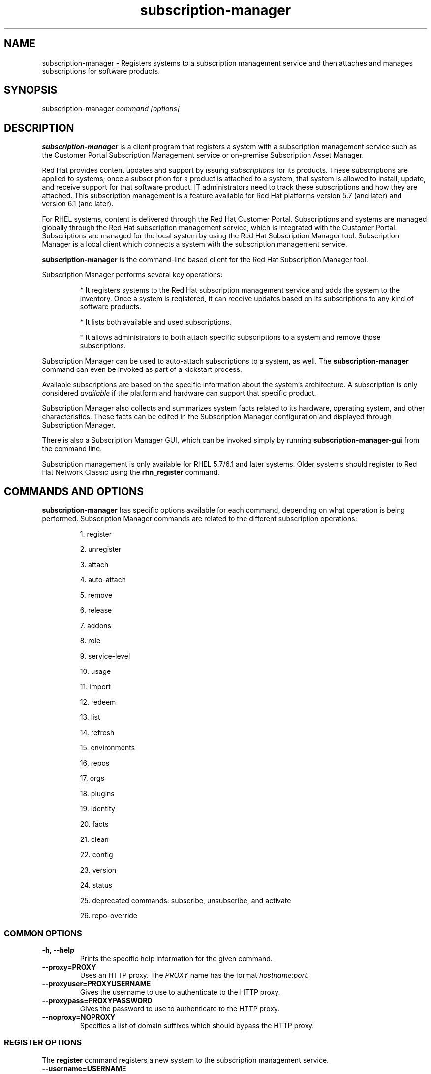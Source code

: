 .TH subscription-manager 8 "" "" "Subscription Management"
.SH NAME
subscription-manager \- Registers systems to a subscription management service and then attaches and manages subscriptions for software products.

.SH SYNOPSIS
subscription-manager
.I command [options]

.SH DESCRIPTION
.B subscription-manager
is a client program that registers a system with a subscription management service such as the Customer Portal Subscription Management service or on-premise Subscription Asset Manager.

.PP
Red Hat provides content updates and support by issuing
.I subscriptions
for its products. These subscriptions are applied to systems; once a subscription for a product is attached to a system, that system is allowed to install, update, and receive support for that software product. IT administrators need to track these subscriptions and how they are attached. This subscription management is a feature available for Red Hat platforms version 5.7 (and later) and version 6.1 (and later).

.PP
For RHEL systems, content is delivered through the Red Hat Customer Portal. Subscriptions and systems are managed globally through the Red Hat subscription management service, which is integrated with the Customer Portal. Subscriptions are managed for the local system by using the Red Hat Subscription Manager tool. Subscription Manager is a local client which connects a system with the subscription management service.

.PP
.B subscription-manager
is the command-line based client for the Red Hat Subscription Manager tool.

.PP
Subscription Manager performs several key operations:
.IP
* It registers systems to the Red Hat subscription management service and adds the system to the inventory. Once a system is registered, it can receive updates based on its subscriptions to any kind of software products.
.IP
* It lists both available and used subscriptions.
.IP
* It allows administrators to both attach specific subscriptions to a system and remove those subscriptions.
.PP
Subscription Manager can be used to auto-attach subscriptions to a system, as well. The
.B subscription-manager
command can even be invoked as part of a kickstart process.

.PP
Available subscriptions are based on the specific information about the system's architecture. A subscription is only considered
.I available
if the platform and hardware can support that specific product.

.PP
Subscription Manager also collects and
summarizes system facts related to its hardware, operating system, and other characteristics. These facts can be edited in the Subscription Manager configuration and displayed through Subscription Manager.

.PP
There is also a Subscription Manager GUI, which can be invoked simply by running
.B subscription-manager-gui
from the command line.

.PP
Subscription management is only available for RHEL 5.7/6.1 and later systems. Older systems should register to Red Hat Network Classic using the
.B rhn_register
command.

.SH COMMANDS AND OPTIONS
.B subscription-manager
has specific options available for each command, depending on what operation is being performed. Subscription Manager commands are related to the different subscription operations:

.IP
1. register

.IP
2. unregister

.IP
3. attach

.IP
4. auto-attach

.IP
5. remove

.IP
6. release

.IP
7. addons

.IP
8. role

.IP
9. service-level

.IP
10. usage

.IP
11. import

.IP
12. redeem

.IP
13. list

.IP
14. refresh

.IP
15. environments

.IP
16. repos

.IP
17. orgs

.IP
18. plugins

.IP
19. identity

.IP
20. facts

.IP
21. clean

.IP
22. config

.IP
23. version

.IP
24. status

.IP
25. deprecated commands: subscribe, unsubscribe, and activate

.IP
26. repo-override


.SS COMMON OPTIONS
.TP
.B -h, --help
Prints the specific help information for the given command.

.TP
.B --proxy=PROXY
Uses an HTTP proxy. The
.I PROXY
name has the format
.I hostname:port.


.TP
.B --proxyuser=PROXYUSERNAME
Gives the username to use to authenticate to the HTTP proxy.

.TP
.B --proxypass=PROXYPASSWORD
Gives the password to use to authenticate to the HTTP proxy.

.TP
.B --noproxy=NOPROXY
Specifies a list of domain suffixes which should bypass the HTTP proxy.

.SS REGISTER OPTIONS
The
.B register
command registers a new system to the subscription management service.

.TP
.B --username=USERNAME
Gives the username for the account which is registering the system; this user account is usually tied to the user account for the content delivery system which supplies the content. Optional, for user-based authentication.

.TP
.B --password=PASSWORD
Gives the user account password.

.TP
.B --token=TOKEN
Token to use when authorizing against the server.

.TP
.B --serverurl=SERVER_HOSTNAME
Passes the name of the subscription service with which to register the system. The default value, if this is not given, is the Customer Portal Subscription Management service,
.B subscription.rhsm.redhat.com.
If there is an on-premise subscription service such as Subscription Asset Manager, this parameter can be used to submit the hostname of the subscription service. For Subscription Asset Manager, if the Subscription Manager tool is configured with the Subscription Asset Manager RPM, then the default value for the
.B --serverurl
parameter is for the on-premise Subscription Asset Manager server.


.TP
.B --baseurl=https://CONTENT_SERVICE:PORT/PREFIX
Passes the name of the content delivery service to configure the yum service to use to pull down packages. If there is an on-premise subscription service such as Subscription Asset Manager or CloudForms System Engine, this parameter can be used to submit the URL of the content repository, in the form
.I https://server_name:port/prefix.
.B PREFIX
in particular depends on the service type.
For example,
.B https://sam.example.com:8088/sam
is the
.B baseurl
for a SAM service.
.B https://sat6.example.com/pulp/repos
is the
.B baseurl
for a Satellite 6 service with the hostname
.B sat6.example.com
\&.
.B https://cdn.redhat.com
is the
.B baseurl
for the Red Hat CDN.


.TP
.B --name=SYSTEM_NAME
Sets the name of the system to register. This defaults to the hostname.


.TP
.B --consumerid=CONSUMERID
References an existing system inventory ID to resume using a previous registration for this system. The ID is used as an inventory number for the system in the subscription management service database. If the system's identity is lost or corrupted, this option allows it to resume using its previous identity and subscriptions.

.TP
.B --activationkey=KEYS
Gives a comma-separated list of product keys to use to redeem or apply specific subscriptions to the system. This is used for preconfigured systems which may already have products installed. Activation keys are issued by an on-premise subscription management service, such as Subscription Asset Manager.
.IP
When the
.B --activationkey
option is used, it is not necessary to use the
.B --username
and
.B --password
options, because the authentication information is implicit in the activation key.
.IP
For example:
.RS
.nf
subscription-manager register --org="IT Dept" --activationkey=1234abcd
.fi
.RE

.TP
.B --auto-attach
Automatically attaches compatible subscriptions to this system.


.TP
.B --servicelevel=LEVEL
Sets the preferred service level to use with subscriptions added to the system. Service levels are commonly premium, standard, and none, though other levels may be available depending on the product and the contract.

.TP
.B --force
Registers the system even if it is already registered. Normally, any register operations will fail if the system is already registered. With
.B --force,
the existing system entry is unregistered first, all of its subscriptions are returned to the pool, and then the system is registered as a new entry.

.TP
.B --org=ORG
Assigns the system to an organization. Infrastructures which are managed on-site may be
.I multi-tenant,
meaning that there are multiple organizations within one customer unit. A system may be assigned manually to one of these organizations. When a system is registered with the Customer Portal, this is not required. When a system is registered with an on-premise application such as Subscription Asset Manager, this argument \fIis\fP required, unless there is only a single organization configured.

.TP
.B --environment=ENV
Registers the system to an environment within an organization.

.TP
.B --release=VERSION
Shortcut for "release --set=VERSION"

.TP
.B --no-insights
Stop insights from automatically registering using the subscription-manager identity.

.SS UNREGISTER OPTIONS
The
.B unregister
command removes a system's subscriptions and removes it from the subscription management service.

.PP
This command has no options.

.SS ATTACH OPTIONS
The
.B attach
command applies a specific subscription to the system.

.TP
.B --auto
Automatically attaches the best-matched compatible subscription or subscriptions to the system. This is the default unless
.B --pool
or
.B --file
are used.

.TP
.B --pool=POOLID
Gives the ID for the subscriptions pool (collection of products) to attach to the system. This overrides the default of --auto.

.TP
.B --file=FILE
Specifies a file from which to read whitespace-delimited pool IDs. If FILE is "-", the pool IDs will be read from stdin. This overrides the default of
.B
--auto.

.TP
.B --quantity=NUMBER
Attaches a specified number of subscriptions to the system. Subscriptions may have certain limits on them, like the number of sockets on the system or the number of allowed virtual guests. It is possible to attach multiple subscriptions (or
.I stacking
subscriptions) to cover the number of sockets, guests, or other characteristics. May not be used with an auto-attach.


.TP
.B --servicelevel=LEVEL
Sets the preferred service level to use with subscriptions automatically attached to the system. Service levels are commonly premium, standard, and none, though other levels may be available depending on the product and the contract. This option cannot be used when attaching specific pools via
.B --pool
or
.B --file.

.SS AUTO-ATTACH OPTIONS
The
.B auto-attach
command sets whether the ability to check, attach, and update subscriptions occurs automatically on the system. Auto-attaching subscriptions checks the currently-installed products, attached subscriptions, and any changes in available subscriptions every four hours using the \fBrhsmcertd\fP daemon.

.TP
.B --enable
Enables the auto-attach option for the system. If there is any change in the subscriptions for the system, any subscriptions expire, or any new products are installed, then \fBsubscription-manager\fP detects the changes and automatically attaches the appropriate subscriptions so that the system remains covered.

.TP
.B --disable
Disables the auto-attach option for the system. If auto-attach is disabled, then any changes in installed products or subscriptions for the system (including expired subscriptions) must be addressed manually by the administrator.

.TP
.B --show
Shows whether auto-attach is enabled on the systems.

.SS REMOVE OPTIONS
The
.B remove
command removes a subscription from the system. (This does not uninstall the associated products.)

.TP
.B --serial=SERIALNUMBER
Gives the serial number of the subscription certificate for the specific product to remove from the system. Subscription certificates attached to a system are in a certificate, in
.B /etc/pki/entitlement/<serial_number>.pem.
To remove multiple subscriptions, use the
.B --serial
option multiple times.

.TP
.B --pool=POOLID
Removes all subscription certificates for the specified pool id from the system.
To remove multiple sets of subscriptions, use the
.B --pool
option multiple times.

.TP
.B --all
Removes
.I all
of the subscriptions attached to a system.


.SS RELEASE OPTIONS
The
.B release
command sets a sticky OS version to use when installing or updating packages. This sets a preference for the minor version of the OS, such as 6.2 or 6.3. This can prevent unplanned or unsupported operating system version upgrades when an IT environment must maintain a certified configuration.

.TP
.B --list
Lists the available OS versions. If a release preference is not set, then there is a message saying it is not set.

.TP
.B --set=RELEASE
Sets the minor (Y-stream) release version to use, such as 6.3.

.TP
.B --unset
Removes any previously set release version preference.


.SS ADDONS OPTIONS
The
.B addons
command displays the current configured addons system purpose attribute
.I preference
for products installed on the system. For example, if the addons preference is ADDON1, then a subscription with a ADDON1 addon is selected when auto-attaching subscriptions to the system.

.TP
.B --show
Shows the system's current addons preference. If a addons is not set, then there is a message saying it is not set.

.TP
.B --list
Lists the available addons system purpose values.

.TP
.B --username=USERNAME
Gives the username for the account to use to connect to the organization account [Use with --list when unregistered].

.TP
.B --password=PASSWORD
Gives the user account password [Use with --list when unregistered].

.TP
.B --token=TOKEN
Token to use when authorizing against the server [Use with --list when unregistered].

.TP
.B --add=ADDON
Addon to add to the list of requested addons for this system

.TP
.B --remove=ADDON
Remove the addon from the list of requested addons.

.TP
.B --unset
Removes all addons from the list of requested addons.


.SS ROLE OPTIONS
The
.B role
command displays the current configured role
.I preference
for products installed on the system. For example, if the role preference is "Red Hat Enterprise Linux Server", then a subscription with a "Red Hat Enterprise Linux Server" role is selected when auto-attaching subscriptions to the system.

.TP
.B --show
Shows the system's current role preference. If a role is not set, then there is a message saying it is not set.

.TP
.B --list
Lists the available role system purpose values.

.TP
.B --username=USERNAME
Gives the username for the account to use to connect to the organization account [Use with --list when unregistered].

.TP
.B --password=PASSWORD
Gives the user account password [Use with --list when unregistered].

.TP
.B --token=TOKEN
Token to use when authorizing against the server [Use with --list when unregistered].

.TP
.B --set=ROLE
Role to apply to this system

.TP
.B --unset
Removes any previously set role preference.


.SS SERVICE-LEVEL OPTIONS
The
.B service-level
command displays the current configured service level
.I preference
for products installed on the system. For example, if the service-level preference is standard, then a subscription with a standard service level is selected when auto-attaching subscriptions to the system.

.TP
.B --serverurl=SERVER_URL
Server URL in the form of https://hostname:port/prefix

.TP
.B --insecure
Do not check the server SSL certificate against available certificate authorities

.TP
.B --show
Shows the system's current service-level preference. If a service level is not set, then there is a message saying it is not set.

.TP
.B --list
Lists the available service levels.

.TP
.B --username=USERNAME
Gives the username for the account to use to connect to the organization account [Use with --list when unregistered].

.TP
.B --password=PASSWORD
Gives the user account password [Use with --list when unregistered].

.TP
.B --token=TOKEN
Token to use when authorizing against the server [Use with --list when unregistered].

.TP
.B --set=SERVICE_LEVEL
Service level to apply to this system

.TP
.B --unset
Removes any previously set service-level preference.


.SS USAGE OPTIONS
The
.B usage
command displays the current configured usage
.I preference
for products installed on the system. For example, if the usage preference is "Production", then a subscription with a "Production" usage is selected when auto-attaching subscriptions to the system.

.TP
.B --show
Shows the system's current usage preference. If a usage is not set, then there is a message saying it is not set.

.TP
.B --list
Lists the available usage system purpose values.

.TP
.B --username=USERNAME
Gives the username for the account to use to connect to the organization account [Use with --list when unregistered].

.TP
.B --password=PASSWORD
Gives the user account password [Use with --list when unregistered].

.TP
.B --token=TOKEN
Token to use when authorizing against the server [Use with --list when unregistered].

.TP
.B --set=USAGE
Usage to apply to this system

.TP
.B --unset
Removes any previously set usage preference.


.SS IMPORT OPTIONS
The
.B import
command imports and applies a subscription certificate for the system which was generated externally, such as in the Customer Portal, and then copied over to the system. Importing can be necessary if a system is preconfigured in the subscription management service or if it is offline or unable to access the subscription management service but it has the proper, relevant subscriptions attached to the system.

.TP
.B --certificate=CERTIFICATE_FILE
Points to a certificate PEM file which contains the subscription certificate. This can be used multiple times to import multiple subscription certificates.

.SS REDEEM OPTIONS
The
.B redeem
command is used for systems that are purchased from third-party vendors that include a subscription. The redemption process essentially auto-attaches the preselected subscription that the vendor supplied to the system.

.TP
.B --email=EMAIL
Gives the email account to send the redemption notification message to.

.TP
.B --locale=LOCALE
Sets the locale to use for the message. If none is given, then it defaults to the local system's locale.


.SS LIST OPTIONS
The
.B list
command lists all of the subscriptions that are compatible with a system. The options allow the list to be filtered by subscriptions that are used by the system or unused subscriptions that are available to the system.

.TP
.B --afterdate=YYYY-MM-DD
Shows pools that are active on or after the given date. This is only used with the
.B --available
option.

.TP
.B --all
Lists all possible subscriptions that have been purchased, even if they don't match the architecture of the system. This is used with the
.B --available
option.

.TP
.B --available
Lists available subscriptions which are not yet attached to the system.

.TP
.B --consumed
Lists all of the subscriptions currently attached to the system.

.TP
.B --installed
Lists products which are currently installed on the system which may (or may not) have subscriptions associated with them, as well as products with attached subscriptions which may (or may not) be installed. (default)

.TP
.B --ondate=YYYY-MM-DD
Sets the date to use to search for active and available subscriptions. The default (if not explicitly passed) is today's date; using a later date looks for subscriptions which will be active then. This is only used with the
.B --available
option.

.TP
.B --no-overlap
Shows pools which provide products that are not already covered; only used with
.B --available
option.

.TP
.B --match-installed
Shows only subscriptions matching products that are currently installed; only used with
.B --available
option.

.TP
.B --matches=SEARCH
Limits the output of --installed, --available and --consumed to only subscriptions or products which contain SEARCH in the subscription or product information, varying with the list requested and the server version.
.br
SEARCH may contain the wildcards ? or * to match a single character or zero or more characters, respectively. The wildcard characters may be escaped with a backslash to represent a literal
question mark or asterisk. Likewise, to represent a backslash, it must be escaped with another backslash.

.TP
.B --pool-only
Limits the output of --available and --consumed such that only the pool IDs are displayed. No labels or errors will be printed if this option is specified.

.SS REFRESH OPTIONS
The
.B refresh
command pulls the latest subscription data from the server. Normally, the system polls the subscription management service at a set interval (4 hours by default) to check for any changes in the available subscriptions. The
.B refresh
command checks with the subscription management service right then, outside the normal interval.

.TP
.B --force
Force regeneration of entitlement certificates on the server before these certificates are pulled from the server.


.SS ENVIRONMENTS OPTIONS
The
.B environments
command lists all of the environments that have been configured for an organization. This command is only used for organizations which have a locally-hosted subscription or content service of some kind, like Subscription Asset Manager. The concept of environments -- and therefore this command -- have no meaning for environments which use the Customer Portal Subscription Management services.

.TP
.B --username=USERNAME
Gives the username for the account to use to connect to the organization account.

.TP
.B --password=PASSWORD
Gives the user account password.

.TP
.B --token=TOKEN
Token to use when authorizing against the server.

.TP
.B --org=ORG
Identifies the organization for which to list the configured environments.


.SS REPOS OPTIONS
The
.B repos
command lists all of the repositories that are available to a system. This command is only used for organizations which have a locally-hosted content service of some kind, like Subscription Asset Manager. With Red Hat's hosted content service, there is only one central repository.

.TP
.B --list
Lists all of the repositories that are provided by the content service used by the system.

.TP
.B --list-enabled
Lists all of the enabled repositories that are provided by the content service used by the system.

.TP
.B --list-disabled
Lists all of the disabled repositories that are provided by the content service used by the system.

.TP
.B --enable=REPO_ID
Enables the specified repository, which is made available by the content sources identified in the system subscriptions. To enable multiple repositories, use this argument multiple times. Wild cards * and ? are supported.

.TP
.B --disable=REPO_ID
Disables the specified repository, which is made available by the content sources identified in the system subscriptions. To disable multiple repositories, use this argument multiple times. Wild cards * and ? are supported.


.SS ORGS OPTIONS
The
.B orgs
command lists all of the organizations which are available to the specified user account. A multi-tenant infrastructure may have multiple organizations within a single customer, and users may be restricted to access only a subset of the total number of organizations.

.TP
.B --username=USERNAME
Gives the username for the account to use to connect to the organization account.

.TP
.B --password=PASSWORD
Gives the user account password.

.TP
.B --token=TOKEN
Token to use when authorizing against the server.

.TP
.B --serverurl=SERVER_HOSTNAME
Passes the name of the subscription service to use to list all available organizations. The \fBorgs\fP command will list all organizations for the specified service for which the user account is granted access. The default value, if this is not given, is the Customer Portal Subscription Management service,
.B https://subscription.rhsm.redhat.com:443.
If there is an on-premise subscription service such as Subscription Asset Manager, this parameter can be used to submit the hostname of the subscription service, in the form \fI[protocol://]servername[:port][/prefix]\fP. For Subscription Asset Manager, if the Subscription Manager tool is configured with the Subscription Asset Manager RPM, then the default value for the
.B --serverurl
parameter is for the on-premise Subscription Asset Manager server.


.SS PLUGIN OPTIONS
The
.B plugins
command lists the available subscription-manager plugins.

.TP
.B --list
List the available subscription-manager plugins.

.TP
.B --listslots
List the available plugin slots

.TP
.B --listhooks
List the available plugin slots and the hooks that handle them.

.TP
.B --verbose
Show additional info about the plugins, such as the plugin configuration values.

.SS REPO-OVERRIDE OPTIONS
The
.B repo-override
command allows the user to manage custom content repository settings

.TP
.B --repo
The repository to modify (can be specified more than once)

.TP
.B --add=NAME:VALUE
Adds a named override with the provided value to repositories specified with the
.B --repo
option

.TP
.B --remove=NAME
Removes a named override from the repositories specified with the
.B --repo
option

.TP
.B --remove-all
Removes all overrides from repositories specified with the
.B --repo
option

.TP
.B --list
Lists all overrides from repositories specified with the
.B --repo
option


.SS IDENTITY OPTIONS
The
.B identity
command handles the UUID of a system, which identifies the system to the subscription management service after registration. This command can simply return the UUID or it can be used to restore the registration of a previously-registered system to the subscription management service.

.TP
.B --regenerate
Requests that the subscription management service issue a new identity certificate for the system, using an existing UUID in the original identity certificate. If this is used alone, then the
.B identity
command also uses the original identity certificate to bind to the subscription management service, using certificate-based authentication.

.TP
.B --username=USERNAME
Gives the username for the account which is registering the system; this user account is usually tied to the user account for the content delivery system which supplies the content. Optional, for user-based authentication.

.TP
.B --password=PASSWORD
Gives the user account password. Optional, for user-based authentication.

.TP
.B --token=TOKEN
Token to use when authorizing against the server.

.TP
.B --force
Regenerates the identity certificate for the system using username/password or token authentication. This is used with the
.B --regenerate
option.
.B --regenerate
alone will use an existing identity certificate to authenticate to the subscription management service. If the certificate is missing or corrupted or in other circumstances, then it may be better to use user authentication rather than certificate-based authentication. In that case, the
.B --force
option requires the username or password or token to be given either as an argument or in response to a prompt.


.SS FACTS OPTIONS
The
.B facts
command lists the system information, like the release version, number of CPUs, and other architecture information.

.TP
.B --list
Lists the system information. These are simple
.I attribute: value
pairs that reflect much of the information in the
.B /etc/sysconfig
directory
.nf
cpu.architecture: x86_64
cpu.core(s)_per_socket: 1
cpu.cpu(s): 2
cpu.cpu_family: 6
cpu.cpu_mhz: 1861.776
cpu.cpu_op-mode(s): 64-bit
cpu.cpu_socket(s): 2
cpu.hypervisor_vendor: KVM
cpu.model: 2
cpu.numa_node(s): 1
cpu.numa_node0_cpu(s): 0,1
cpu.stepping: 3
cpu.thread(s)_per_core: 1
cpu.vendor_id: GenuineIntel
cpu.virtualization_type: full
distribution.id: Santiago
distribution.name: Red Hat Enterprise Linux Workstation
distribution.version: 6.1
----

.fi

.TP
.B --update
Updates the system information. This is particularly important whenever there is a hardware change (such as adding a CPU) or a system upgrade because these changes can affect the subscriptions that are compatible with the system.

.SS CLEAN OPTIONS
The
.B clean
command removes all of the subscription and identity data from the local system
.I without affecting the system information in the subscription management service.
This means that any of the subscriptions applied to the system are not available for other systems to use. The
.B clean
command is useful in cases where the local subscription information is corrupted or lost somehow, and the system will be re-registered using the
.B register --consumerid=EXISTING_ID
command.

.PP
This command has no options.

.SS CONFIG OPTIONS
The
.B config
command changes the
.B rhsm.conf
configuration file used by Subscription Manager. Almost all of the connection information used by Subscription Manager to access the subscription management service, content server, and any proxies is set in the configuration file, as well as general configuration parameters like the frequency Subscription Manager checks for subscriptions updates. There are major divisions in the
.B rhsm.conf
file, such as
.B [server]
which is used to configure the subscription management service. When changing the Subscription Manager configuration, the settings are identified with the format
.I section.name
and then the new value. For example:

.RS
.nf
server.hostname=newsubscription.example.com
.fi
.RE

.TP
.B --list
Prints the current configuration for Subscription Manager.

.TP
.B --remove=section.name
Deletes the current value for the parameter without supplying a new parameter. A blank value tells Subscription Manager to use service default values for that parameter. If there are no defaults, then the feature is ignored.

.TP
.B --section.name=VALUE
Sets a parameter to a new, specified value. This is commonly used for connection settings:
.IP
* server.hostname (subscription management service)
.IP
* server.proxy
.IP
* server.proxy_port
.IP
* server.proxy_user
.IP
* server.proxy_password
.IP
* rhsm.baseurl (content server)
.IP
* rhsm.certFrequency

.SS VERSION OPTIONS
The
.B version
command displays information about the current Subscription Manager package, the subscription service the system is registered to (if it is currently registered), and the subscription management server that the system is configured to use. For example:

.RS
.nf
[root@server ~]# subscription-manager version
server type: Red Hat Subscription Management
subscription management server: 0.9.18-1
subscription management rules: 5.9
subscription-manager: 1.12.1-1.git.28.5cd97a5.fc20
python-rhsm: 1.11.4-1.git.1.2f38ded.fc20
.fi
.RE

.PP
This command has no options.


.SS STATUS OPTIONS
The
.B status
command shows the current status of the products and attached subscriptions for the system. If some products are not fully covered or subscriptions have expired, then the \fBstatus\fP command shows why subscriptions are not current and returns an error code.

.RS
.nf
[root@server ~]# subscription-manager status
+-------------------------------------------+
     System Status Details
+-------------------------------------------+
Overall Status: Current
.fi
.RE


.TP
.B --ondate=DATE
Shows the system status for a specific date \fIin the future\fP. The format of the date is \fIYYYY-MM-DD\fP.

.RS
.nf
[root@server ~]# subscription-manager status --ondate=2014-01-01
+-------------------------------------------+
     System Status Details
+-------------------------------------------+
Overall Status: Insufficient
.fi
.RE

.SS DEPRECATED COMMANDS
As the structures of subscription configuration have changed, some of the original management commands have become obsolete. These commands have been replaced with updated commands.

.TP
.B subscribe
This has been replaced with attach. A similar registration option, \fB--subscribe\fP, has also be replaced with \fB--auto-attach\fP.

.TP
.B unsubscribe
This has been replaced with \fBremove\fP.

.TP
.B activate
This has been replaced with \fBredeem\fP.

.SH USAGE
.B subscription-manager
has two major tasks:

.IP
1. Handling the registration for a given system to a subscription management service

.IP
2. Handling the product subscriptions for installed products on a system

.PP
.B subscription-manager
makes it easier for network administrators to maintain parity between software subscriptions and updates and their installed products by tracking and managing what subscriptions are attached to a system and when those subscriptions expire or are exceeded.


.SS REGISTERING AND UNREGISTERING MACHINES
A system is either
.I registered
to a subscription management service -- which makes all of the subscriptions available to the system -- or it is not registered. Unregistered systems necessarily lack valid software subscriptions because there is no way to record that the subscriptions have been used nor any way to renew them.

.PP
The default subscription management service in the Subscription Manager configuration is the Customer Portal Subscription Management service. The configuration file can be edited before the system is registered to point to an on-premise subscription management service like Subscription Asset Manager.

.PP
Systems are usually registered to a subscription management service as part of their initial configuration, such as the firstboot or kickstart process. However, systems can be registered manually after they are configured, can be removed from a content service, or re-registered.

.PP
If a system has never been registered (not even during firstboot), then the
.B register
command will register the system with whatever subscription management service is configured in the
.B /etc/rhsm/rhsm.conf
file. This command requires, at a minimum, the username and password or token for an account to connect to the subscription management service. If the credentials aren't passed with the command, then
.B subscription-manager
prompts for the username and password interactively.

.PP
When there is a single organization or when using the Customer Portal Subscription Management service, all that is required is the username/password set or the token is used. For example:

.RS
.nf
subscription-manager register --username=admin --password=secret or subscription-manager register --token=eyJhbGciOiJSUzI1NiIsI ... stGc_2bFDQC8CENEOo
.fi
.RE

.PP
With on-premise subscription services, such as Subscription Asset Manager, the infrastructure is more complex. The local administrator can define independent groups called
.I organizations
which represent physical or organizational divisions (\fB--org\fP). Those organizations can be subdivided into \fIenvironments\fP (\fB--environment\fP).
Optionally, the information about what subscription service (\fB--serverurl\fP) and content delivery network (\fB--baseurl\fP) to use for the system registration can also be passed (which overrides the Red Hat Subscription Manager settings). The server and content URLs are usually configured in the Subscription Manager configuration before registering a system.

.RS
.nf
subscription-manager register --username=admin --password=secret
--org="IT Dept" --environment="local dev" --serverurl=local-cloudforms.example.com --baseurl=https://local-cloudforms.example.com:8088/cfFe
.fi
.RE


.PP
If a system is in a multi-tenant environment and the organization is
.I not
provided with the registration request, registration fails with a remote server error. In the
.B rhsm.log,
there will be errors about being unable to load the owners interface.


.PP
If a system is registered and then somehow its subscription information is lost -- a drive crashes or the certificates are deleted or corrupted -- the system can be re-registered, with all of its subscriptions restored, by registering with the existing ID.

.RS
.nf
subscription-manager register --username=admin
--password=secret --consumerid=1234abcd
.fi
.RE

.PP
A system uses an SSL client certificate (its identity certificate) to authenticate to the subscriptions system to check for updates or changes to subscriptions. If the identity certificate is lost or corrupted, it can be regenerated using the
.B identity
command.

.RS
.nf
subscription-manager identity --regenerate
.fi
.RE

.PP
Using the
.B --force
option will prompt for the username and password for the account, if one isn't given, and then return the new inventory ID and the hostname of the registered system.

.nf
subscription-manager identity --force
Username: jsmith
Password:
eff9a4c9-3579-49e5-a52f-83f2db29ab52 server.example.com
.fi


.PP
A system is unregistered and removed from the subscription management service simply by running the
.B unregister
command. Unregistering a system and removing its attached subscriptions can free up subscriptions when a system is taken offline or moved to a different department.

.RS
.nf
subscription-manager unregister
.fi
.RE

.PP
An option with registration,
.B --auto-attach,
will automatically attach the subscriptions pool which best matches the system architecture and configuration to the newly-registered system. This option attaches subscriptions as part of the registration process, rather than separately managing subscriptions.

.RS
.nf
subscription-manager register --username=admin --password=secret
--auto-attach
.fi
.RE

.PP
Auto-attach also supports an option to set a preferred service level with the selected subscriptions, the
.B --servicelevel
option. In this case, the
.B --servicelevel
option sets a preference that helps the auto-attach process select appropriate subscriptions. For example, if the preferred service level for a production server is premium, and there are three matching subscriptions with different service levels (none, standard, and premium), the auto-attach process selects the subscription which offers a premium service level.

.RS
.nf
subscription-manager register --username=admin --password=secret
--auto-attach --servicelevel=premium
.fi
.RE

.SS LISTING, ATTACHING, AND REMOVING SUBSCRIPTIONS FOR PRODUCTS
A
.I subscription
is essentially the right to install, use, and receive updates for a Red Hat product. (Sometimes multiple individual software products are bundled together into a single subscription.) When a system is registered, the subscription management service is aware of the system and has a list of all of the possible product subscriptions that the system can install and use. A subscription is applied to a system when the system is
.I attached
to the subscription pool that makes that product available. A system releases or
.I removes
that subscription (meaning, it removes that subscription so that another system can use that subscription count).

.PP The
.B list
command shows you what subscriptions are available specifically to the system (meaning subscriptions which are active, have available quantities, and match the hardware and architecture) or all subscriptions for the organization. Using the
.B --ondate
option shows subscriptions that are or will be active at a specific time (otherwise, it shows subscriptions which are active today).

.RS
.nf
subscription-manager list --available --ondate=2012-01-31
+-------------------------------------------+
    Available Subscriptions
+-------------------------------------------+
Subscription Name:	Red Hat Enterprise Linux
SKU:			SYS0395
Pool Id:		8a85f981302cbaf201302d899adf05a9
Quantity:		249237
Service Level:		None
Service Type:		None
Multi-Entitlement:	No
Starts:			01/01/2021
Ends:			01/01/2022
Machine Type:		physical
.fi
.RE

.PP
The
.B list
command can also be used to show what products you currently have installed, as a way of tracking what products you have versus what subscriptions you have on the system.

.RS
.nf
subscription-manager list --installed

+-------------------------------------------+
    Installed Product Status
+-------------------------------------------+

ProductName:	Red Hat Enterprise Linux Server
Product ID:	69
Version: 	6.3
Arch:		x86_64
Status:		Subscribed
Started:	07/26/2012
Ends:		08/31/2015
.fi
.RE

.PP
The
.B list
can be filtered to only include products or subscriptions that match the query string provided to
.B --matches
option.

.RS
.nf
subscription-manager list --installed --matches="*Server*"

+-------------------------------------------+
    Installed Product Status
+-------------------------------------------+

ProductName:	Red Hat Enterprise Linux Server
Product ID:	69
Version: 	6.3
Arch:		x86_64
Status:		Subscribed
Started:	07/26/2012
Ends:		08/31/2015
.fi
.RE

.PP
Attaching a subscription requires the ID for the subscription pool (the
.I --pool
option). For example:

.RS
.nf
subscription-manager attach
--pool=ff8080812bc382e3012bc3845da100d2
.fi
.RE

.pp
As with the
.B register
command, the system can be auto-attached to the best-fitting subscriptions. This is the default action and is equivalent to  using the
.B --auto
option:

.RS
.nf
subscription-manager attach
.fi
.RE


.PP
Auto-attach also supports an option to set a preferred service level with the selected subscriptions, the
.B --servicelevel
option. In this case, the
.B --servicelevel
option sets a preference that helps the auto-attach process select appropriate subscriptions. For example, if the preferred service level for a production server is premium, and there are three matching subscriptions with different service levels (none, standard, and premium), the auto-attach process selects the subscription which offers a premium subscription.

.RS
.nf
subscription-manager attach --servicelevel=premium
.fi
.RE

.PP
Some subscriptions define a count based on attributes of the system itself, like the number of sockets or the number of virtual guests on a host. You can combine multiple subscriptions together to cover the count. For example, if there is a four socket server, you can use two subscriptions for "RHEL Server for Two Sockets" to cover the socket count. To specify the number of subscriptions to use,
use the
.B --quantity
option. For example:

.RS
.nf
subscription-manager attach
--pool=ff8080812bc382e3012bc3845da100d2
--quantity=2
.fi
.RE

.PP
Removing subscription from a system releases the subscription back into the pool. The system remains registered with the subscription management service. Each product has an identifying X.509 certificate installed with it. To remove a subscription for a specific product, specify the serial number (or numbers, in multiple \fB--serial\fP options) of the certificate:

.RS
.nf
subscription-manager remove --serial=1128750306742160
.fi
.RE

.PP
Giving the
.B remove
command with the
.B --all
option removes every subscription the system has used.


.SS REDEEMING EXISTING SUBSCRIPTIONS
Sometimes, a system may come preconfigured with products and subscriptions. Rather than attaching a pool and claiming a subscription, this system simply needs to
.I redeem
its existing subscriptions.

.PP
After registration, subscriptions on preconfigured systems can be claimed using the
.B redeem
command, which essentially auto-attaches the system to its preexisting subscriptions.

.RS
.nf
subscription-manager redeem --email=admin@example.com --org="IT Dept"
.fi
.RE

.SS VIEWING LOCAL SUBSCRIPTION & CONTENT PROVIDER INFORMATION
Red Hat has a hosted environment, through the Customer Portal, that provides centralized access to subscription management and content repositories. However, organizations can use other tools -- like Subscription Manager -- for content hosting and subscription management. With a local content provider, the organization, environments, repositories, and other structural configuration is performed in the content provider. Red Hat Subscription Manager can be used to display this information, using the
.B environments, orgs,
and
.B repos
commands.

.RS
.nf
subscription-manager repos --list

subscription-manager environments --username=jsmith
--password=secret --org=prod

 or

 subscription-manager environments --token=eyJhbGciOiJSUzI1NiIsI ... stGc_2bFDQC8CENEOo --org=prod


subscription-manager orgs --username=jsmith
--password=secret

or

subscription-manager orgs --token=eyJhbGciOiJSUzI1NiIsI ... stGc_2bFDQC8CENEOo
.fi
.RE

.SS CHANGING SUBSCRIPTION MANAGER CONFIGURATION
The Subscription Manager CLI and GUI both use the
.B /etc/rhsm/rhsm.conf
file for configuration, including what content and subscription management services to use and management settings like auto-attaching. This configuration file can be edited directly, or it can be edited using the
.B config
command. Parameters and values are passed as arguments with the
.B config
command in the format
.I --section.parameter=value
, where
.I section
is the configuration section in the file: server, rhsm, rhsmcertd or logging.

.PP
For example, to change the hostname of the subscription management service host:

.RS
.nf
subscription-manager config --server.hostname=myserver.example.com
.fi
.RE

.PP
The entries in the
.B logging
section are somewhat special.
The keys in this section are a name of a logger.
The values are the logging level.
.PP
Valid levels are one of:
.B DEBUG
,
.B INFO
,
.B WARNING
,
.B ERROR
, or
.B CRITICAL
.
.PP
Valid logger names are the full module path of any Subscription Manager module.
For example:
.B subscription_manager
or
subscription_manager.managercli

.PP
There are three main top-level loggers: subscription_manager, rhsm, and rhsm-app.
All logger names begin with one of the above.

.PP
To set the default log level for all loggers (that are not otherwise set in the logging section), edit the
.B default_log_level
key in /etc/rhsm/rhsm.conf


.SS UPDATING FACTS
The information about a system, such as its hardware and CPU, its operating system versions, and memory, are collected by Subscription Manager in a list of
.I facts.
Subscription Manager uses these facts to determine what purchased subscriptions are compatible with the system. Whenever these facts change (such as installing an additional CPU), the facts can be updated immediately using the
.B facts
command.

.RS
.nf
subscription-manager facts --update
.fi
.RE

The collected facts can also be overridden by creating a JSON file in the
.B /etc/rhsm/facts/
directory. These have simple formats that define a fact and value:

.RS
.nf
{"fact1": "value1","fact2": "value2"}
.fi
.RE

.PP
Any fact override file must have a
.B .facts
extension.

.PP
When these fact files are added, running the
.B facts
command will update the collected facts with the new, manual facts or values.

.SS SUBSCRIPTIONS AND KICKSTART
The
.B subscription-manager
tool can be run as a post-install script as part of the kickstart installation process. This allows subscription management (registering and applying subscriptions) to be automated along with installation. For example:

.RS
.nf
%post --log=/root/ks-post.log
/usr/sbin/subscription-manager register --username admin --password secret --org 'east colo' --auto-attach --servicelevel=premium --force
.fi
.RE

.SH NETWORK INFORMATION
The
.B subscription-manager
tool uses outgoing HTTPS requests. In the default configuration it will use HTTPS on port 443 to the subscription servers
.B subscription.rhsm.redhat.com
and to the content delivery service
.B cdn.redhat.com.

For information about the network addresses that
.B subscription-manager
and the
.B subscription-manager yum plugin
use see https://access.redhat.com/site/solutions/59586

.SH PROXY CONFIGURATION
.B subscription-manager
can be configured to use a proxy in several ways:
.IP
* via standard
.B HTTP_PROXY
,
.B HTTPS_PROXY
,
.B NO_PROXY
environment variables (environment-level settings)
.IP
* via options in
.B /etc/rhsm/rhsm.conf
(application-level settings)
.IP
* via command-line arguments (command-level overrides)

.PP
Although
.B subscription-manager
respects environment variables for proxy configuration, this should be avoided in favor of the configuration file, because the daemons (ex.
.B rhsmcertd
) do not provide ways to modify their environments.

Each option of the proxy configuration (hostname, port, host/domain pattern blacklist, username, password) is read independently, with precedence being command-line over configuration over environment, and then the resulting set of options is used to configure the proxy configuration.

For example,
if the
.B HTTP_PROXY
environment variable is set and
.B no_proxy
is set in
.B /etc/rhsm/rhsm.conf
then both are present in the effective proxy configuration.

If two equivalent options are set in different places, then the precedence determines which value is effective.

For example,
the
.B NO_PROXY
environment variable is set and the
.B no_proxy
configuration file option is set, then the value from the configuration file is the effective value.

.SH FILES
.IP
* /etc/pki/consumer/*.pem
.IP
* /etc/pki/entitlement/<serial>.pem
.IP
* /etc/pki/product/*.pem
.IP
* /etc/rhsm/rhsm.conf
.IP
* /etc/rhsm/facts/*.facts

.SH AUTHORS
Deon Lackey, <dlackey@redhat.com>, and Pradeep Kilambi, <pkilambi@redhat.com>

